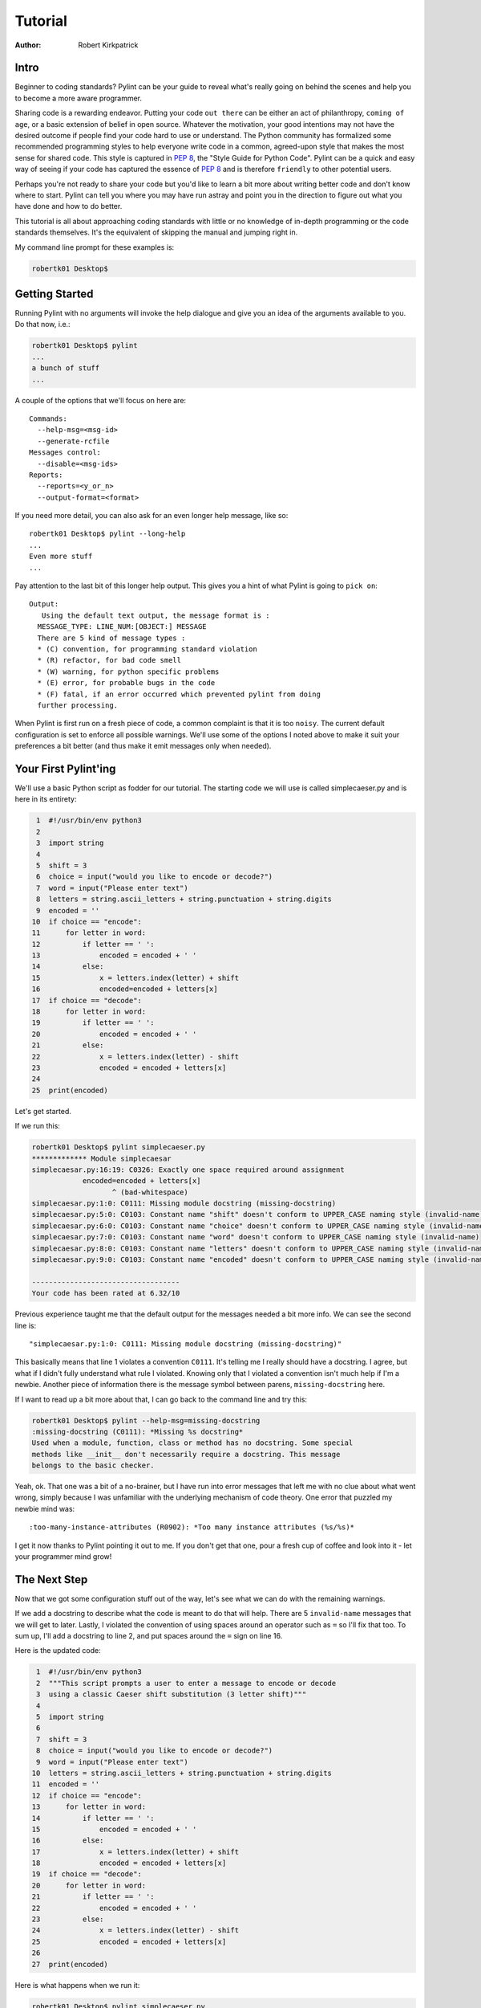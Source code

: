 
========
Tutorial
========

:Author: Robert Kirkpatrick


Intro
-----

Beginner to coding standards?  Pylint can be your guide to reveal what's really
going on behind the scenes and help you to become a more aware programmer.

Sharing code is a rewarding endeavor.  Putting your code ``out there`` can be
either an act of philanthropy, ``coming of age``, or a basic extension of belief
in open source.  Whatever the motivation, your good intentions may not have the
desired outcome if people find your code hard to use or understand.  The Python
community has formalized some recommended programming styles to help everyone
write code in a common, agreed-upon style that makes the most sense for shared
code.  This style is captured in `PEP 8`_, the "Style Guide for Python Code".  
Pylint can be a quick and easy way of
seeing if your code has captured the essence of `PEP 8`_ and is therefore
``friendly`` to other potential users.

Perhaps you're not ready to share your code but you'd like to learn a bit more
about writing better code and don't know where to start.  Pylint can tell you
where you may have run astray and point you in the direction to figure out what
you have done and how to do better.

This tutorial is all about approaching coding standards with little or no
knowledge of in-depth programming or the code standards themselves.  It's the
equivalent of skipping the manual and jumping right in.

My command line prompt for these examples is:

.. sourcecode:: console

  robertk01 Desktop$

.. _PEP 8: http://www.python.org/dev/peps/pep-0008/

Getting Started
---------------

Running Pylint with no arguments will invoke the help dialogue and give you an
idea of the arguments available to you.  Do that now, i.e.:

.. sourcecode:: console

  robertk01 Desktop$ pylint
  ...
  a bunch of stuff
  ...


A couple of the options that we'll focus on here are: ::

  Commands:
    --help-msg=<msg-id>
    --generate-rcfile
  Messages control:
    --disable=<msg-ids>
  Reports:
    --reports=<y_or_n>
    --output-format=<format>

If you need more detail, you can also ask for an even longer help message,
like so: ::

  robertk01 Desktop$ pylint --long-help
  ...
  Even more stuff
  ...

Pay attention to the last bit of this longer help output.  This gives you a
hint of what
Pylint is going to ``pick on``: ::

  Output:
     Using the default text output, the message format is :
    MESSAGE_TYPE: LINE_NUM:[OBJECT:] MESSAGE
    There are 5 kind of message types :
    * (C) convention, for programming standard violation
    * (R) refactor, for bad code smell
    * (W) warning, for python specific problems
    * (E) error, for probable bugs in the code
    * (F) fatal, if an error occurred which prevented pylint from doing
    further processing.

When Pylint is first run on a fresh piece of code, a common complaint is that it
is too ``noisy``.  The current default configuration is set to enforce all possible
warnings.  We'll use some of the options I noted above to make it suit your
preferences a bit better (and thus make it emit messages only when needed).


Your First Pylint'ing
---------------------

We'll use a basic Python script as fodder for our tutorial.
The starting code we will use is called simplecaeser.py and is here in its
entirety:

.. sourcecode:: python

   1  #!/usr/bin/env python3
   2
   3  import string
   4
   5  shift = 3
   6  choice = input("would you like to encode or decode?")
   7  word = input("Please enter text")
   8  letters = string.ascii_letters + string.punctuation + string.digits
   9  encoded = ''
  10  if choice == "encode":
  11      for letter in word:
  12          if letter == ' ':
  13              encoded = encoded + ' '
  14          else:
  15              x = letters.index(letter) + shift
  16              encoded=encoded + letters[x]
  17  if choice == "decode":
  18      for letter in word:
  19          if letter == ' ':
  20              encoded = encoded + ' '
  21          else:
  22              x = letters.index(letter) - shift
  23              encoded = encoded + letters[x]
  24
  25  print(encoded)


Let's get started.

If we run this:

.. sourcecode:: console

  robertk01 Desktop$ pylint simplecaeser.py
  ************* Module simplecaesar
  simplecaesar.py:16:19: C0326: Exactly one space required around assignment
              encoded=encoded + letters[x]
                     ^ (bad-whitespace)
  simplecaesar.py:1:0: C0111: Missing module docstring (missing-docstring)
  simplecaesar.py:5:0: C0103: Constant name "shift" doesn't conform to UPPER_CASE naming style (invalid-name)
  simplecaesar.py:6:0: C0103: Constant name "choice" doesn't conform to UPPER_CASE naming style (invalid-name)
  simplecaesar.py:7:0: C0103: Constant name "word" doesn't conform to UPPER_CASE naming style (invalid-name)
  simplecaesar.py:8:0: C0103: Constant name "letters" doesn't conform to UPPER_CASE naming style (invalid-name)
  simplecaesar.py:9:0: C0103: Constant name "encoded" doesn't conform to UPPER_CASE naming style (invalid-name)

  -----------------------------------
  Your code has been rated at 6.32/10


Previous experience taught me that the default output for the messages
needed a bit more info.  We can see the second line is: ::

  "simplecaesar.py:1:0: C0111: Missing module docstring (missing-docstring)"

This basically means that line 1 violates a convention ``C0111``.  It's telling me I really should have a docstring.  I agree, but what if I didn't fully understand what rule I violated.  Knowing only that I violated a convention
isn't much help if I'm a newbie. Another piece of information there is the
message symbol between parens, ``missing-docstring`` here.

If I want to read up a bit more about that, I can go back to the
command line and try this:

.. sourcecode:: console

  robertk01 Desktop$ pylint --help-msg=missing-docstring
  :missing-docstring (C0111): *Missing %s docstring*
  Used when a module, function, class or method has no docstring. Some special
  methods like __init__ don't necessarily require a docstring. This message
  belongs to the basic checker.


Yeah, ok. That one was a bit of a no-brainer, but I have run into error messages
that left me with no clue about what went wrong, simply because I was unfamiliar
with the underlying mechanism of code theory.  One error that puzzled my newbie
mind was: ::

  :too-many-instance-attributes (R0902): *Too many instance attributes (%s/%s)*

I get it now thanks to Pylint pointing it out to me.  If you don't get that one,
pour a fresh cup of coffee and look into it - let your programmer mind grow!


The Next Step
-------------

Now that we got some configuration stuff out of the way, let's see what we can
do with the remaining warnings.

If we add a docstring to describe what the code is meant to do that will help.
There are 5 ``invalid-name`` messages that we will get to later.  Lastly, I
violated the convention of using spaces around an operator such as ``=`` so I'll
fix that too. To sum up, I'll add a docstring to line 2, and put spaces around
the ``=`` sign on line 16.

Here is the updated code:

.. sourcecode:: python

   1  #!/usr/bin/env python3
   2  """This script prompts a user to enter a message to encode or decode
   3  using a classic Caeser shift substitution (3 letter shift)"""
   4
   5  import string
   6
   7  shift = 3
   8  choice = input("would you like to encode or decode?")
   9  word = input("Please enter text")
  10  letters = string.ascii_letters + string.punctuation + string.digits
  11  encoded = ''
  12  if choice == "encode":
  13      for letter in word:
  14          if letter == ' ':
  15              encoded = encoded + ' '
  16          else:
  17              x = letters.index(letter) + shift
  18              encoded = encoded + letters[x]
  19  if choice == "decode":
  20      for letter in word:
  21          if letter == ' ':
  22              encoded = encoded + ' '
  23          else:
  24              x = letters.index(letter) - shift
  25              encoded = encoded + letters[x]
  26
  27  print(encoded)

Here is what happens when we run it:

.. sourcecode:: console

  robertk01 Desktop$ pylint simplecaeser.py
  ************* Module simplecaesar
  simplecaesar.py:7:0: C0103: Constant name "shift" doesn't conform to UPPER_CASE naming style (invalid-name)
  simplecaesar.py:8:0: C0103: Constant name "choice" doesn't conform to UPPER_CASE naming style (invalid-name)
  simplecaesar.py:9:0: C0103: Constant name "word" doesn't conform to UPPER_CASE naming style (invalid-name)
  simplecaesar.py:10:0: C0103: Constant name "letters" doesn't conform to UPPER_CASE naming style (invalid-name)
  simplecaesar.py:11:0: C0103: Constant name "encoded" doesn't conform to UPPER_CASE naming style (invalid-name)

  ------------------------------------------------------------------
  Your code has been rated at 7.37/10 (previous run: 6.32/10, +1.05)


Nice! Pylint told us how much our code rating has improved since our last run, and we're down to just the ``invalid-name`` messages.

There are fairly well defined conventions around naming things like instance
variables, functions, classes, etc.  The conventions focus on the use of
UPPERCASE and lowercase as well as the characters that separate multiple words
in the name.  This lends itself well to checking via a regular expression, thus
the **should match (([A-Z\_][A-Z1-9\_]*)|(__.*__))$**.

In this case Pylint is telling me that those variables appear to be constants
and should be all UPPERCASE. This is an in-house convention that has lived with Pylint
since its inception. You too can create your own in-house naming
conventions but for the purpose of this tutorial, we want to stick to the `PEP 8`_
standard. In this case, the variables I declared should follow the convention
of all lowercase.  The appropriate rule would be something like:
"should match [a-z\_][a-z0-9\_]{2,30}$".  Notice the lowercase letters in the
regular expression (a-z versus A-Z).

If we run that rule using a ``--const-rgx='[a-z\_][a-z0-9\_]{2,30}$'`` option, it
will now be quite quiet:

.. sourcecode:: console

  robertk01 Desktop$ pylint --const-rgx='[a-z_][a-z0-9_]{2,30}$' simplecaesar.py

  -------------------------------------------------------------------
  Your code has been rated at 10.00/10 (previous run: 7.37/10, +2.63)


Regular expressions can be quite a beast so take my word on this particular
example but go ahead and `read up`_ on them if you want.

.. tip::
 It would really be a pain to specify that regex on the command line all the time, particularly if we're using many other options.
 That's what a configuration file is for. We can configure our Pylint to
 store our options for us so we don't have to declare them on the command line.  Using a configuration file is a nice way of formalizing your rules and
 quickly sharing them with others. Invoking ``pylint --generate-rcfile`` will create a sample rcfile with all the options set and explained in comments.

That's it for the basic intro. More tutorials will follow.

.. _`read up`: http://docs.python.org/library/re.html
